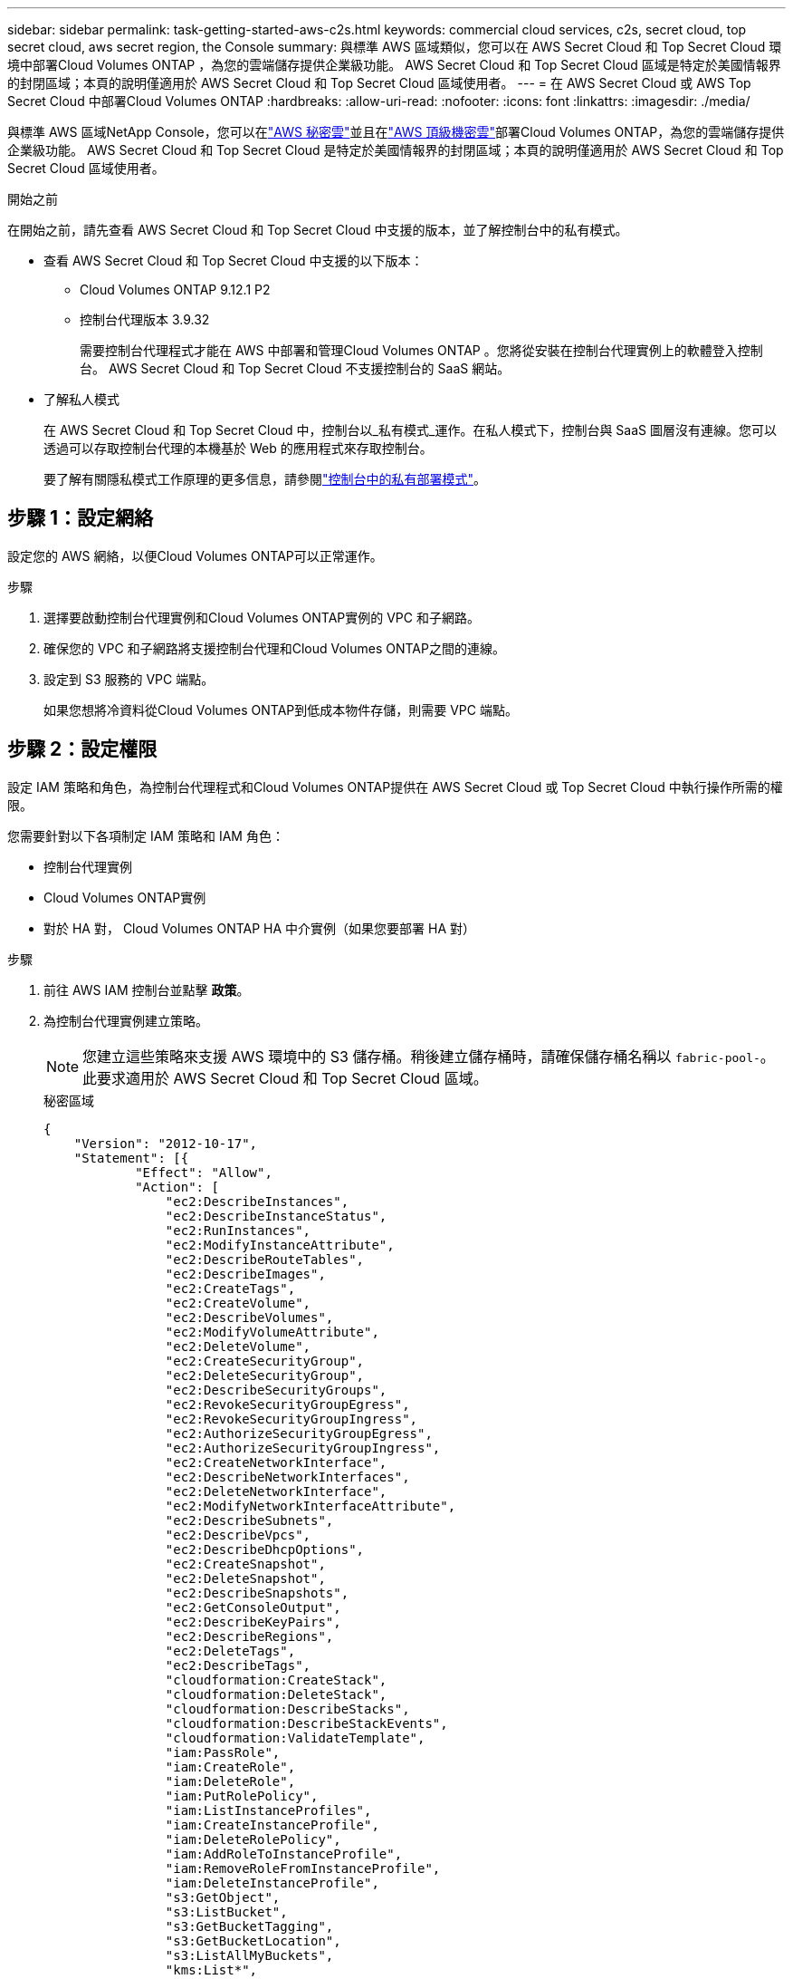 ---
sidebar: sidebar 
permalink: task-getting-started-aws-c2s.html 
keywords: commercial cloud services, c2s, secret cloud, top secret cloud, aws secret region, the Console 
summary: 與標準 AWS 區域類似，您可以在 AWS Secret Cloud 和 Top Secret Cloud 環境中部署Cloud Volumes ONTAP ，為您的雲端儲存提供企業級功能。  AWS Secret Cloud 和 Top Secret Cloud 區域是特定於美國情報界的封閉區域；本頁的說明僅適用於 AWS Secret Cloud 和 Top Secret Cloud 區域使用者。 
---
= 在 AWS Secret Cloud 或 AWS Top Secret Cloud 中部署Cloud Volumes ONTAP
:hardbreaks:
:allow-uri-read: 
:nofooter: 
:icons: font
:linkattrs: 
:imagesdir: ./media/


[role="lead"]
與標準 AWS 區域NetApp Console，您可以在link:https://aws.amazon.com/federal/secret-cloud/["AWS 秘密雲"^]並且在link:https://aws.amazon.com/federal/top-secret-cloud/["AWS 頂級機密雲"^]部署Cloud Volumes ONTAP，為您的雲端儲存提供企業級功能。  AWS Secret Cloud 和 Top Secret Cloud 是特定於美國情報界的封閉區域；本頁的說明僅適用於 AWS Secret Cloud 和 Top Secret Cloud 區域使用者。

.開始之前
在開始之前，請先查看 AWS Secret Cloud 和 Top Secret Cloud 中支援的版本，並了解控制台中的私有模式。

* 查看 AWS Secret Cloud 和 Top Secret Cloud 中支援的以下版本：
+
** Cloud Volumes ONTAP 9.12.1 P2
** 控制台代理版本 3.9.32
+
需要控制台代理程式才能在 AWS 中部署和管理Cloud Volumes ONTAP 。您將從安裝在控制台代理實例上的軟體登入控制台。  AWS Secret Cloud 和 Top Secret Cloud 不支援控制台的 SaaS 網站。



* 了解私人模式
+
在 AWS Secret Cloud 和 Top Secret Cloud 中，控制台以_私有模式_運作。在私人模式下，控制台與 SaaS 圖層沒有連線。您可以透過可以存取控制台代理的本機基於 Web 的應用程式來存取控制台。

+
要了解有關隱私模式工作原理的更多信息，請參閱link:https://docs.netapp.com/us-en/bluexp-setup-admin/concept-modes.html#private-mode["控制台中的私有部署模式"^]。





== 步驟 1：設定網絡

設定您的 AWS 網絡，以便Cloud Volumes ONTAP可以正常運作。

.步驟
. 選擇要啟動控制台代理實例和Cloud Volumes ONTAP實例的 VPC 和子網路。
. 確保您的 VPC 和子網路將支援控制台代理和Cloud Volumes ONTAP之間的連線。
. 設定到 S3 服務的 VPC 端點。
+
如果您想將冷資料從Cloud Volumes ONTAP到低成本物件存儲，則需要 VPC 端點。





== 步驟 2：設定權限

設定 IAM 策略和角色，為控制台代理程式和Cloud Volumes ONTAP提供在 AWS Secret Cloud 或 Top Secret Cloud 中執行操作所需的權限。

您需要針對以下各項制定 IAM 策略和 IAM 角色：

* 控制台代理實例
* Cloud Volumes ONTAP實例
* 對於 HA 對， Cloud Volumes ONTAP HA 中介實例（如果您要部署 HA 對）


.步驟
. 前往 AWS IAM 控制台並點擊 *政策*。
. 為控制台代理實例建立策略。
+

NOTE: 您建立這些策略來支援 AWS 環境中的 S3 儲存桶。稍後建立儲存桶時，請確保儲存桶名稱以 `fabric-pool-`。此要求適用於 AWS Secret Cloud 和 Top Secret Cloud 區域。

+
[role="tabbed-block"]
====
.秘密區域
--
[source, json]
----
{
    "Version": "2012-10-17",
    "Statement": [{
            "Effect": "Allow",
            "Action": [
                "ec2:DescribeInstances",
                "ec2:DescribeInstanceStatus",
                "ec2:RunInstances",
                "ec2:ModifyInstanceAttribute",
                "ec2:DescribeRouteTables",
                "ec2:DescribeImages",
                "ec2:CreateTags",
                "ec2:CreateVolume",
                "ec2:DescribeVolumes",
                "ec2:ModifyVolumeAttribute",
                "ec2:DeleteVolume",
                "ec2:CreateSecurityGroup",
                "ec2:DeleteSecurityGroup",
                "ec2:DescribeSecurityGroups",
                "ec2:RevokeSecurityGroupEgress",
                "ec2:RevokeSecurityGroupIngress",
                "ec2:AuthorizeSecurityGroupEgress",
                "ec2:AuthorizeSecurityGroupIngress",
                "ec2:CreateNetworkInterface",
                "ec2:DescribeNetworkInterfaces",
                "ec2:DeleteNetworkInterface",
                "ec2:ModifyNetworkInterfaceAttribute",
                "ec2:DescribeSubnets",
                "ec2:DescribeVpcs",
                "ec2:DescribeDhcpOptions",
                "ec2:CreateSnapshot",
                "ec2:DeleteSnapshot",
                "ec2:DescribeSnapshots",
                "ec2:GetConsoleOutput",
                "ec2:DescribeKeyPairs",
                "ec2:DescribeRegions",
                "ec2:DeleteTags",
                "ec2:DescribeTags",
                "cloudformation:CreateStack",
                "cloudformation:DeleteStack",
                "cloudformation:DescribeStacks",
                "cloudformation:DescribeStackEvents",
                "cloudformation:ValidateTemplate",
                "iam:PassRole",
                "iam:CreateRole",
                "iam:DeleteRole",
                "iam:PutRolePolicy",
                "iam:ListInstanceProfiles",
                "iam:CreateInstanceProfile",
                "iam:DeleteRolePolicy",
                "iam:AddRoleToInstanceProfile",
                "iam:RemoveRoleFromInstanceProfile",
                "iam:DeleteInstanceProfile",
                "s3:GetObject",
                "s3:ListBucket",
                "s3:GetBucketTagging",
                "s3:GetBucketLocation",
                "s3:ListAllMyBuckets",
                "kms:List*",
                "kms:Describe*",
                "ec2:AssociateIamInstanceProfile",
                "ec2:DescribeIamInstanceProfileAssociations",
                "ec2:DisassociateIamInstanceProfile",
                "ec2:DescribeInstanceAttribute",
                "ec2:CreatePlacementGroup",
                "ec2:DeletePlacementGroup"
            ],
            "Resource": "*"
        },
        {
            "Sid": "fabricPoolPolicy",
            "Effect": "Allow",
            "Action": [
                "s3:DeleteBucket",
                "s3:GetLifecycleConfiguration",
                "s3:PutLifecycleConfiguration",
                "s3:PutBucketTagging",
                "s3:ListBucketVersions"
            ],
            "Resource": [
                "arn:aws-iso-b:s3:::fabric-pool*"
            ]
        },
        {
            "Effect": "Allow",
            "Action": [
                "ec2:StartInstances",
                "ec2:StopInstances",
                "ec2:TerminateInstances",
                "ec2:AttachVolume",
                "ec2:DetachVolume"
            ],
            "Condition": {
                "StringLike": {
                    "ec2:ResourceTag/WorkingEnvironment": "*"
                }
            },
            "Resource": [
                "arn:aws-iso-b:ec2:*:*:instance/*"
            ]
        },
        {
            "Effect": "Allow",
            "Action": [
                "ec2:AttachVolume",
                "ec2:DetachVolume"
            ],
            "Resource": [
                "arn:aws-iso-b:ec2:*:*:volume/*"
            ]
        }
    ]
}
----
--
.絕密地區
--
[source, json]
----
{
    "Version": "2012-10-17",
    "Statement": [{
            "Effect": "Allow",
            "Action": [
                "ec2:DescribeInstances",
                "ec2:DescribeInstanceStatus",
                "ec2:RunInstances",
                "ec2:ModifyInstanceAttribute",
                "ec2:DescribeRouteTables",
                "ec2:DescribeImages",
                "ec2:CreateTags",
                "ec2:CreateVolume",
                "ec2:DescribeVolumes",
                "ec2:ModifyVolumeAttribute",
                "ec2:DeleteVolume",
                "ec2:CreateSecurityGroup",
                "ec2:DeleteSecurityGroup",
                "ec2:DescribeSecurityGroups",
                "ec2:RevokeSecurityGroupEgress",
                "ec2:RevokeSecurityGroupIngress",
                "ec2:AuthorizeSecurityGroupEgress",
                "ec2:AuthorizeSecurityGroupIngress",
                "ec2:CreateNetworkInterface",
                "ec2:DescribeNetworkInterfaces",
                "ec2:DeleteNetworkInterface",
                "ec2:ModifyNetworkInterfaceAttribute",
                "ec2:DescribeSubnets",
                "ec2:DescribeVpcs",
                "ec2:DescribeDhcpOptions",
                "ec2:CreateSnapshot",
                "ec2:DeleteSnapshot",
                "ec2:DescribeSnapshots",
                "ec2:GetConsoleOutput",
                "ec2:DescribeKeyPairs",
                "ec2:DescribeRegions",
                "ec2:DeleteTags",
                "ec2:DescribeTags",
                "cloudformation:CreateStack",
                "cloudformation:DeleteStack",
                "cloudformation:DescribeStacks",
                "cloudformation:DescribeStackEvents",
                "cloudformation:ValidateTemplate",
                "iam:PassRole",
                "iam:CreateRole",
                "iam:DeleteRole",
                "iam:PutRolePolicy",
                "iam:ListInstanceProfiles",
                "iam:CreateInstanceProfile",
                "iam:DeleteRolePolicy",
                "iam:AddRoleToInstanceProfile",
                "iam:RemoveRoleFromInstanceProfile",
                "iam:DeleteInstanceProfile",
                "s3:GetObject",
                "s3:ListBucket",
                "s3:GetBucketTagging",
                "s3:GetBucketLocation",
                "s3:ListAllMyBuckets",
                "kms:List*",
                "kms:Describe*",
                "ec2:AssociateIamInstanceProfile",
                "ec2:DescribeIamInstanceProfileAssociations",
                "ec2:DisassociateIamInstanceProfile",
                "ec2:DescribeInstanceAttribute",
                "ec2:CreatePlacementGroup",
                "ec2:DeletePlacementGroup"
            ],
            "Resource": "*"
        },
        {
            "Sid": "fabricPoolPolicy",
            "Effect": "Allow",
            "Action": [
                "s3:DeleteBucket",
                "s3:GetLifecycleConfiguration",
                "s3:PutLifecycleConfiguration",
                "s3:PutBucketTagging",
                "s3:ListBucketVersions"
            ],
            "Resource": [
                "arn:aws-iso:s3:::fabric-pool*"
            ]
        },
        {
            "Effect": "Allow",
            "Action": [
                "ec2:StartInstances",
                "ec2:StopInstances",
                "ec2:TerminateInstances",
                "ec2:AttachVolume",
                "ec2:DetachVolume"
            ],
            "Condition": {
                "StringLike": {
                    "ec2:ResourceTag/WorkingEnvironment": "*"
                }
            },
            "Resource": [
                "arn:aws-iso:ec2:*:*:instance/*"
            ]
        },
        {
            "Effect": "Allow",
            "Action": [
                "ec2:AttachVolume",
                "ec2:DetachVolume"
            ],
            "Resource": [
                "arn:aws-iso:ec2:*:*:volume/*"
            ]
        }
    ]
}
----
--
====
. 為Cloud Volumes ONTAP建立策略。
+
[role="tabbed-block"]
====
.秘密區域
--
[source, json]
----
{
    "Version": "2012-10-17",
    "Statement": [{
        "Action": "s3:ListAllMyBuckets",
        "Resource": "arn:aws-iso-b:s3:::*",
        "Effect": "Allow"
    }, {
        "Action": [
            "s3:ListBucket",
            "s3:GetBucketLocation"
        ],
        "Resource": "arn:aws-iso-b:s3:::fabric-pool-*",
        "Effect": "Allow"
    }, {
        "Action": [
            "s3:GetObject",
            "s3:PutObject",
            "s3:DeleteObject"
        ],
        "Resource": "arn:aws-iso-b:s3:::fabric-pool-*",
        "Effect": "Allow"
    }]
}
----
--
.絕密地區
--
[source, json]
----
{
    "Version": "2012-10-17",
    "Statement": [{
        "Action": "s3:ListAllMyBuckets",
        "Resource": "arn:aws-iso:s3:::*",
        "Effect": "Allow"
    }, {
        "Action": [
            "s3:ListBucket",
            "s3:GetBucketLocation"
        ],
        "Resource": "arn:aws-iso:s3:::fabric-pool-*",
        "Effect": "Allow"
    }, {
        "Action": [
            "s3:GetObject",
            "s3:PutObject",
            "s3:DeleteObject"
        ],
        "Resource": "arn:aws-iso:s3:::fabric-pool-*",
        "Effect": "Allow"
    }]
}
----
--
====
+
對於 HA 對，如果您打算部署Cloud Volumes ONTAP HA 對，請為 HA 中介建立策略。

+
[source, json]
----
{
	"Version": "2012-10-17",
	"Statement": [{
			"Effect": "Allow",
			"Action": [
				"ec2:AssignPrivateIpAddresses",
				"ec2:CreateRoute",
				"ec2:DeleteRoute",
				"ec2:DescribeNetworkInterfaces",
				"ec2:DescribeRouteTables",
				"ec2:DescribeVpcs",
				"ec2:ReplaceRoute",
				"ec2:UnassignPrivateIpAddresses"
			],
			"Resource": "*"
		}
	]
}
----
. 建立角色類型為 Amazon EC2 的 IAM 角色並附加您在前面步驟中建立的政策。
+
.創建角色：
與政策類似，您應該為控制台代理設定一個 IAM 角色，為Cloud Volumes ONTAP節點設定一個 IAM 角色。對於 HA 對：與政策類似，您應該為控制台代理設定一個 IAM 角色，為Cloud Volumes ONTAP節點設定一個 IAM 角色，為 HA 中介設定一個 IAM 角色（如果您想要部署 HA 對）。

+
.選擇角色：
啟動控制台代理實例時，必須選擇控制台代理 IAM 角色。當您從控制台建立Cloud Volumes ONTAP系統時，您可以選擇Cloud Volumes ONTAP的 IAM 角色。對於 HA 對，您可以在建立Cloud Volumes ONTAP系統時選擇Cloud Volumes ONTAP和 HA 中介的 IAM 角色。





== 步驟 3：設定 AWS KMS

如果您想要將 Amazon 加密與Cloud Volumes ONTAP結合使用，請確保符合 AWS 金鑰管理服務 (KMS) 的要求。

.步驟
. 確保您的帳戶或其他 AWS 帳戶中存在有效的客戶主金鑰 (CMK)。
+
CMK 可以是 AWS 管理的 CMK 或客戶管理的 CMK。

. 如果 CMK 位於與您計劃部署Cloud Volumes ONTAP 的帳戶不同的 AWS 帳戶中，則需要取得該金鑰的 ARN。
+
建立Cloud Volumes ONTAP系統時，您需要向控制台提供 ARN。

. 將執行個體的 IAM 角色新增至 CMK 的金鑰使用者清單。
+
這授予控制台使用 CMK 和Cloud Volumes ONTAP 的權限。





== 步驟 4：安裝控制台代理程式並設定控制台

在開始使用控制台在 AWS 中部署Cloud Volumes ONTAP之前，您必須安裝並設定控制台代理。它使控制台能夠管理公有Cloud Volumes ONTAP）內的資源和流程。

.步驟
. 取得由憑證授權單位 (CA) 簽署的、採用隱私增強郵件 (PEM) Base-64 編碼 X.509 格式的根憑證。請查閱您所在組織的政策和程序以取得證書。
+

NOTE: 對於 AWS Secret Cloud 區域，您應該上傳 `NSS Root CA 2`證書，對於 Top Secret Cloud， `Amazon Root CA 4`證書。確保僅上傳這些憑證而不是整個鏈。證書鏈檔案很大，上傳可能會失敗。如果您有其他證書，您可以稍後上傳，如下一步所述。

+
您需要在設定過程中上傳證書。控制台透過 HTTPS 向 AWS 發送請求時使用受信任的憑證。

. 啟動控制台代理實例：
+
.. 前往控制台的 AWS Intelligence Community Marketplace 頁面。
.. 在「自訂啟動」標籤上，選擇從 EC2 控制台啟動執行個體的選項。
.. 依照提示配置實例。
+
配置實例時請注意以下事項：

+
*** 我們推薦 t3.xlarge。
*** 您必須選擇在設定權限時建立的 IAM 角色。
*** 您應該保留預設儲存選項。
*** 控制台代理程式所需的連線方法如下：SSH、HTTP 和 HTTPS。




. 從與實例有連接的主機設定控制台：
+
.. 開啟網頁瀏覽器並輸入 https://_ipaddress_[]其中 _ipaddress_ 是安裝控制台代理程式的 Linux 主機的 IP 位址。
.. 指定用於連接 AWS 服務的代理伺服器。
.. 上傳您在步驟 1 中獲得的憑證。
.. 依照提示設定新系統。
+
*** *系統詳細資料*：輸入控制台代理的名稱和您的公司名稱。
*** *建立管理員使用者*：為系統建立管理員使用者。
+
該用戶帳戶在系統本機運行。無法透過控制台連線到 auth0 服務。

*** *審核*：審核詳細信息，接受許可協議，然後選擇*設定*。


.. 若要完成 CA 簽章憑證的安裝，請從 EC2 控制台重新啟動控制台代理程式執行個體。


. 控制台代理重新啟動後，使用您在安裝精靈中建立的管理員使用者帳號登入。




== 步驟 5：（可選）安裝私有模式憑證

對於 AWS Secret Cloud 和 Top Secret Cloud 區域，此步驟是可選的，並且僅當您除了上一步中安裝的根憑證之外還有其他憑證時才需要執行此步驟。

.步驟
. 列出現有安裝的證書。
+
.. 若要收集 occm 容器 docker id（標識名稱“ds-occm-1”），請執行以下命令：
+
[source, CLI]
----
docker ps
----
.. 若要進入 occm 容器，請執行下列命令：
+
[source, CLI]
----
docker exec -it <docker-id> /bin/sh
----
.. 若要從「TRUST_STORE_PASSWORD」環境變數收集密碼，請執行以下命令：
+
[source, CLI]
----
env
----
.. 若要列出信任庫中所有已安裝的證書，請執行以下命令並使用上一個步驟收集的密碼：
+
[source, CLI]
----
keytool -list -v -keystore occm.truststore
----


. 新增證書。
+
.. 若要收集 occm 容器 docker id（標識名稱“ds-occm-1”），請執行以下命令：
+
[source, CLI]
----
docker ps
----
.. 若要進入 occm 容器，請執行下列命令：
+
[source, CLI]
----
docker exec -it <docker-id> /bin/sh
----
+
將新的證書文件保存在裡面。

.. 若要從「TRUST_STORE_PASSWORD」環境變數收集密碼，請執行以下命令：
+
[source, CLI]
----
env
----
.. 若要將憑證新增至信任庫，請執行以下命令並使用上一個步驟中的密碼：
+
[source, CLI]
----
keytool -import -alias <alias-name> -file <certificate-file-name> -keystore occm.truststore
----
.. 若要檢查憑證是否已安裝，請執行以下命令：
+
[source, CLI]
----
keytool -list -v -keystore occm.truststore -alias <alias-name>
----
.. 若要退出 occm 容器，請執行下列命令：
+
[source, CLI]
----
exit
----
.. 若要重設 occm 容器，請執行下列命令：
+
[source, CLI]
----
docker restart <docker-id>
----




--

--


== 步驟 6：向控制台新增許可證

如果您從NetApp購買了許可證，則需要將其新增至控制台，以便在建立新的Cloud Volumes ONTAP系統時選擇該許可證。在將這些許可證與新的Cloud Volumes ONTAP系統關聯之前，它們將保持未指派狀態。

.步驟
. 從左側導覽選單中，選擇*Licenses and subscriptions*。
. 在 * Cloud Volumes ONTAP* 面板上，選擇 *檢視*。
. 在 * Cloud Volumes ONTAP* 標籤上，選擇 *許可證>基於節點的許可證*。
. 按一下“*未分配*”。
. 按一下「新增未指派的許可證」。
. 輸入許可證的序號或上傳許可證文件。
. 如果您還沒有許可證文件，則需要從 netapp.com 手動上傳許可證文件。
+
.. 前往link:https://register.netapp.com/site/vsnr/register/getlicensefile["NetApp許可證文件產生器"^]並使用您的NetApp支援網站憑證登入。
.. 輸入您的密碼，選擇您的產品，輸入序號，確認您已閱讀並接受隱私權政策，然後按一下*提交*。
.. 選擇您是否希望透過電子郵件或直接下載接收 serialnumber.NLF JSON 檔案。


. 按一下「新增許可證」。


.結果
控制台會將許可證新增為未指派狀態，直到您將其與新的Cloud Volumes ONTAP系統關聯。您可以在左側導覽功能表的 *Licenses and subscriptions> Cloud Volumes ONTAP > 檢視 > 授權* 下看到授權。



== 步驟 7：從控制台啟動Cloud Volumes ONTAP

您可以透過在控制台中建立新系統來在 AWS Secret Cloud 和 Top Secret Cloud 中啟動Cloud Volumes ONTAP個體。

.開始之前
對於 HA 對，需要金鑰對來啟用對 HA 中介的基於金鑰的 SSH 驗證。

.步驟
. 在「*系統*」頁面上，按一下「*新增系統*」。
. 在「*建立*」下，選擇Cloud Volumes ONTAP。
+
對於 HA：在 *建立* 下，選擇Cloud Volumes ONTAP或Cloud Volumes ONTAP HA。

. 完成精靈中的步驟以啟動Cloud Volumes ONTAP系統。
+

CAUTION: 透過精靈進行選擇時，請不要選擇*服務*下的*資料感知與合規性*和*備份到雲端*。在*預先配置套件*下，僅選擇*變更配置*，並確保您沒有選擇任何其他選項。  AWS Secret Cloud 和 Top Secret Cloud 區域不支援預先設定包，如果選擇，您的部署將會失敗。



.在多個可用區中部署Cloud Volumes ONTAP HA 的注意事項
完成 HA 對嚮導時請注意以下事項。

* 在多個可用區 (AZ) 中部署Cloud Volumes ONTAP HA 時，您應該設定一個傳輸閘道。有關說明，請參閱link:task-setting-up-transit-gateway.html["設定 AWS 中繼網關"]。
* 由於發佈時 AWS Top Secret Cloud 中只有兩個可用可用區，因此請如下部署配置：
+
** 節點 1：可用區 A
** 節點 2：可用區 B
** 調解員：可用區域 A 或 B




.在單節點和 HA 節點中部署Cloud Volumes ONTAP 的注意事項
完成精靈時請注意以下事項：

* 您應該保留預設選項以使用產生的安全性群組。
+
預先定義的安全性群組包含Cloud Volumes ONTAP成功運作所需的規則。如果您有使用自己的需求，可以參考下面的安全群組部分。

* 您必須選擇在準備 AWS 環境時所建立的 IAM 角色。
* 底層 AWS 磁碟類型適用於初始Cloud Volumes ONTAP磁碟區。
+
您可以為後續磁碟區選擇不同的磁碟類型。

* AWS 磁碟的效能與磁碟大小相關。
+
您應該選擇能夠提供所需持續效能的磁碟大小。有關 EBS 效能的更多詳細信息，請參閱 AWS 文件。

* 磁碟大小是系統上所有磁碟的預設大小。
+

NOTE: 如果您稍後需要不同的大小，則可以使用進階分配選項來建立使用特定大小磁碟的聚合。



.結果
Cloud Volumes ONTAP已啟動。您可以在*審計*頁面追蹤進度。



== 步驟 8：安裝資料分層的安全性證書

您需要手動安裝安全性憑證才能在 AWS Secret Cloud 和 Top Secret Cloud 區域中啟用資料分層。

.開始之前
. 建立 S3 儲存桶。
+

NOTE: 確保儲存桶名稱帶有前綴 `fabric-pool-.`例如 `fabric-pool-testbucket`。

. 保留您安裝的根證書 `step 4`便利。


.步驟
. 複製您安裝的根證書中的文本 `step 4`。
. 使用 CLI 安全地連線到Cloud Volumes ONTAP系統。
. 安裝根證書。您可能需要按 `ENTER`多次鍵入：
+
[listing]
----
security certificate install -type server-ca -cert-name <certificate-name>
----
. 出現提示時，輸入複製的整個文本，包括 `----- BEGIN CERTIFICATE -----`到 `----- END CERTIFICATE -----`。
. 保留 CA 簽署的數位憑證的副本以供日後參考。
. 保留 CA 名稱和憑證序號。
. 為 AWS Secret Cloud 和 Top Secret Cloud 區域配置物件儲存： `set -privilege advanced -confirmations off`
. 運行此命令來配置物件儲存。
+

NOTE: 所有 Amazon 資源名稱 (ARN) 應以 `-iso-b`， 例如 `arn:aws-iso-b`。例如，如果資源需要具有區域的 ARN，對於 Top Secret Cloud，請使用以下命名約定 `us-iso-b`對於 `-server`旗幟。對於 AWS Secret Cloud，使用 `us-iso-b-1`。

+
[listing]
----
storage aggregate object-store config create -object-store-name <S3Bucket> -provider-type AWS_S3 -auth-type EC2-IAM -server <s3.us-iso-b-1.server_name> -container-name <fabric-pool-testbucket> -is-ssl-enabled true -port 443
----
. 驗證物件儲存是否已成功建立： `storage aggregate object-store show -instance`
. 將物件存儲附加到聚合。對於每個新的聚合體都應重複此操作： `storage aggregate object-store attach -aggregate <aggr1> -object-store-name <S3Bucket>`

